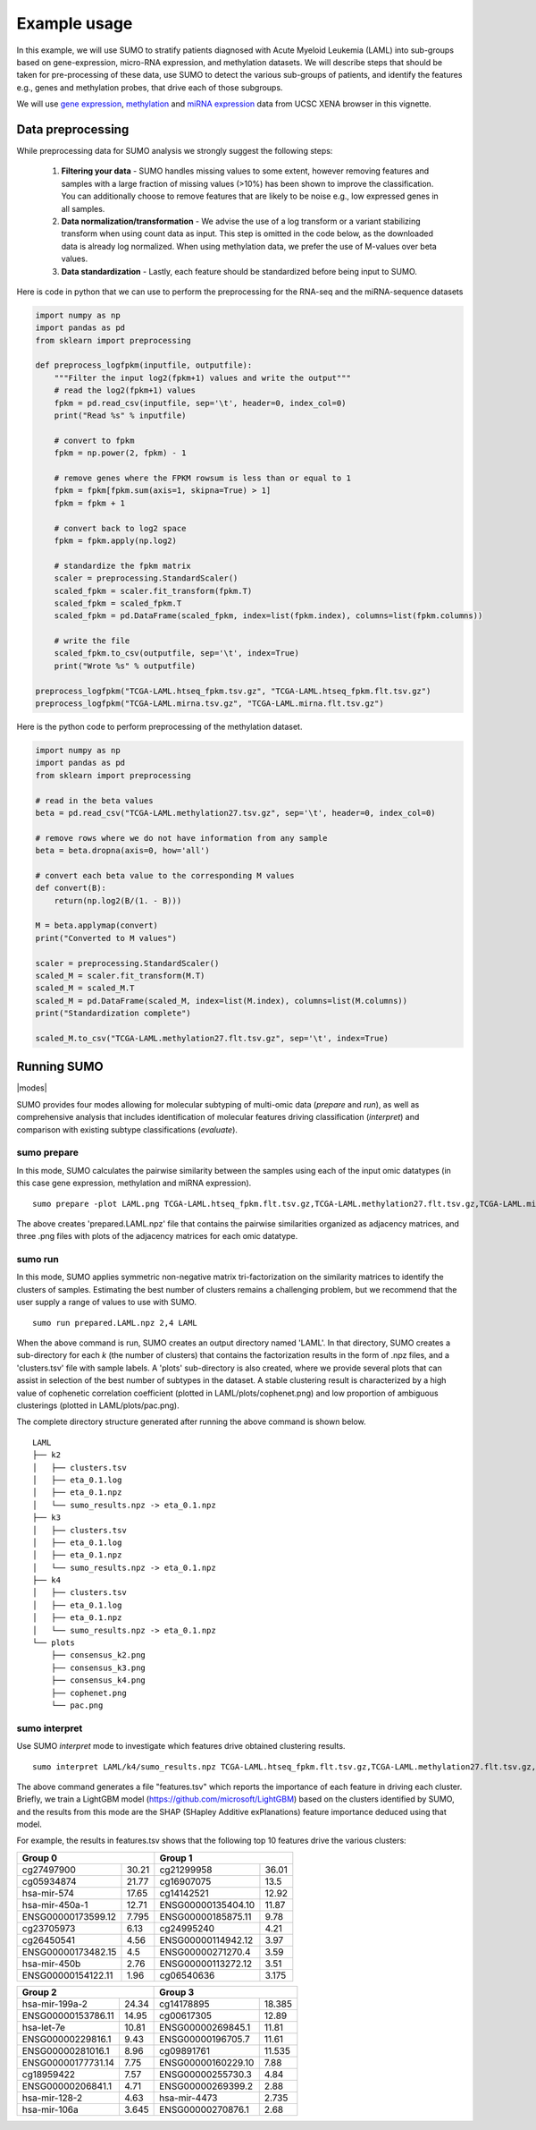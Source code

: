 *************
Example usage
*************

In this example, we will use SUMO to stratify patients diagnosed with Acute Myeloid Leukemia (LAML) into sub-groups based on gene-expression, micro-RNA expression, and methylation datasets. We will describe steps that should be taken for pre-processing of these data, use SUMO to detect the various sub-groups of patients, and identify the features e.g., genes and methylation probes, that drive each of those subgroups.

We will use `gene expression <https://gdc.xenahubs.net/download/TCGA-LAML.htseq_fpkm.tsv.gz>`_, `methylation <https://gdc.xenahubs.net/download/TCGA-LAML.methylation27.tsv.gz>`_ and `miRNA expression <https://gdc.xenahubs.net/download/TCGA-LAML.mirna.tsv.gz>`_ data from UCSC XENA browser in this vignette.

==================
Data preprocessing
==================

While preprocessing data for SUMO analysis we strongly suggest the following steps:

 1. **Filtering your data** - SUMO handles missing values to some extent, however removing features and samples with a large fraction of missing values (>10%) has been shown to improve the classification. You can additionally choose to remove features that are likely to be noise e.g., low expressed genes in all samples.

 2. **Data normalization/transformation** - We advise the use of a log transform or a variant stabilizing transform when using count data as input. This step is omitted in the code below, as the downloaded data is already log normalized. When using methylation data, we prefer the use of M-values over beta values.  

 3. **Data standardization** - Lastly, each feature should be standardized before being input to SUMO.

Here is code in python that we can use to perform the preprocessing for the RNA-seq and the miRNA-sequence datasets

.. code-block:: python3

    import numpy as np
    import pandas as pd
    from sklearn import preprocessing
    
    def preprocess_logfpkm(inputfile, outputfile):
        """Filter the input log2(fpkm+1) values and write the output"""
        # read the log2(fpkm+1) values
        fpkm = pd.read_csv(inputfile, sep='\t', header=0, index_col=0)
        print("Read %s" % inputfile)
    
        # convert to fpkm
        fpkm = np.power(2, fpkm) - 1
    
        # remove genes where the FPKM rowsum is less than or equal to 1
        fpkm = fpkm[fpkm.sum(axis=1, skipna=True) > 1]
        fpkm = fpkm + 1
    
        # convert back to log2 space 
        fpkm = fpkm.apply(np.log2)
        
        # standardize the fpkm matrix
        scaler = preprocessing.StandardScaler()
        scaled_fpkm = scaler.fit_transform(fpkm.T)
        scaled_fpkm = scaled_fpkm.T
        scaled_fpkm = pd.DataFrame(scaled_fpkm, index=list(fpkm.index), columns=list(fpkm.columns))
    
        # write the file
        scaled_fpkm.to_csv(outputfile, sep='\t', index=True)
        print("Wrote %s" % outputfile)
        
    preprocess_logfpkm("TCGA-LAML.htseq_fpkm.tsv.gz", "TCGA-LAML.htseq_fpkm.flt.tsv.gz")
    preprocess_logfpkm("TCGA-LAML.mirna.tsv.gz", "TCGA-LAML.mirna.flt.tsv.gz")


Here is the python code to perform preprocessing of the methylation dataset.

.. code-block:: python3

    import numpy as np
    import pandas as pd
    from sklearn import preprocessing
    
    # read in the beta values
    beta = pd.read_csv("TCGA-LAML.methylation27.tsv.gz", sep='\t', header=0, index_col=0)
    
    # remove rows where we do not have information from any sample
    beta = beta.dropna(axis=0, how='all')
    
    # convert each beta value to the corresponding M values
    def convert(B):
        return(np.log2(B/(1. - B)))
        
    M = beta.applymap(convert)
    print("Converted to M values")
    
    scaler = preprocessing.StandardScaler()
    scaled_M = scaler.fit_transform(M.T)
    scaled_M = scaled_M.T
    scaled_M = pd.DataFrame(scaled_M, index=list(M.index), columns=list(M.columns))
    print("Standardization complete")
    
    scaled_M.to_csv("TCGA-LAML.methylation27.flt.tsv.gz", sep='\t', index=True)


============
Running SUMO
============

.. |modes| raw:: html

    <img src="https://raw.githubusercontent.com/ratan-lab/sumo/development/doc/_images/modes.png" height="200px">

|modes|

SUMO provides four modes allowing for molecular subtyping of multi-omic data (*prepare* and *run*), as well as comprehensive analysis that includes identification of molecular features driving classification (*interpret*) and comparison with existing subtype classifications (*evaluate*).

------------
sumo prepare
------------

In this mode, SUMO calculates the pairwise similarity between the samples using each of the input omic datatypes (in this case gene expression, methylation and miRNA expression).

::

    sumo prepare -plot LAML.png TCGA-LAML.htseq_fpkm.flt.tsv.gz,TCGA-LAML.methylation27.flt.tsv.gz,TCGA-LAML.mirna.flt.tsv.gz prepared.LAML.npz

The above creates 'prepared.LAML.npz' file that contains the pairwise similarities organized as adjacency matrices, and three .png files with plots of the adjacency matrices for each omic datatype.

--------
sumo run
--------

In this mode, SUMO applies symmetric non-negative matrix tri-factorization on the similarity matrices to identify the clusters of samples. Estimating the best number of clusters remains a challenging problem, but we recommend that the user supply a range of values to use with SUMO. 

::

    sumo run prepared.LAML.npz 2,4 LAML

When the above command is run, SUMO creates an output directory named 'LAML'. In that directory, SUMO creates a sub-directory for each *k* (the number of clusters) that contains the factorization results in the form of .npz files, and a 'clusters.tsv' file with sample labels. A 'plots' sub-directory is also created, where we provide several plots that can assist in selection of the best number of subtypes in the dataset. A stable clustering result is characterized by a high value of cophenetic correlation coefficient (plotted in LAML/plots/cophenet.png) and low proportion of ambiguous clusterings (plotted in LAML/plots/pac.png).

The complete directory structure generated after running the above command is shown below.

::

    LAML
    ├── k2
    │   ├── clusters.tsv
    │   ├── eta_0.1.log
    │   ├── eta_0.1.npz
    │   └── sumo_results.npz -> eta_0.1.npz
    ├── k3
    │   ├── clusters.tsv
    │   ├── eta_0.1.log
    │   ├── eta_0.1.npz
    │   └── sumo_results.npz -> eta_0.1.npz
    ├── k4
    │   ├── clusters.tsv
    │   ├── eta_0.1.log
    │   ├── eta_0.1.npz
    │   └── sumo_results.npz -> eta_0.1.npz
    └── plots
        ├── consensus_k2.png
        ├── consensus_k3.png
        ├── consensus_k4.png
        ├── cophenet.png
        └── pac.png


--------------
sumo interpret
--------------

Use SUMO *interpret* mode to investigate which features drive obtained clustering results.

::

    sumo interpret LAML/k4/sumo_results.npz TCGA-LAML.htseq_fpkm.flt.tsv.gz,TCGA-LAML.methylation27.flt.tsv.gz,TCGA-LAML.mirna.flt.tsv.gz features.tsv


The above command generates a file "features.tsv" which reports the importance of each feature in driving each cluster. Briefly, we train a LightGBM model (https://github.com/microsoft/LightGBM) based on the clusters identified by SUMO, and the results from this mode are the SHAP (SHapley Additive exPlanations) feature importance deduced using that model.

For example, the results in features.tsv shows that the following top 10 features drive the various clusters:

+----------------------------+-----------------------------+
| Group 0                    | Group 1                     |
+====================+=======+====================+========+
| cg27497900         | 30.21 | cg21299958         | 36.01  |
+--------------------+-------+--------------------+--------+
| cg05934874         | 21.77 | cg16907075         | 13.5   |
+--------------------+-------+--------------------+--------+
| hsa-mir-574        | 17.65 | cg14142521         | 12.92  |
+--------------------+-------+--------------------+--------+
| hsa-mir-450a-1     | 12.71 | ENSG00000135404.10 | 11.87  |
+--------------------+-------+--------------------+--------+
| ENSG00000173599.12 | 7.795 | ENSG00000185875.11 | 9.78   |
+--------------------+-------+--------------------+--------+
| cg23705973         | 6.13  | cg24995240         | 4.21   |
+--------------------+-------+--------------------+--------+
| cg26450541         | 4.56  | ENSG00000114942.12 | 3.97   |
+--------------------+-------+--------------------+--------+
| ENSG00000173482.15 | 4.5   | ENSG00000271270.4  | 3.59   |
+--------------------+-------+--------------------+--------+
| hsa-mir-450b       | 2.76  | ENSG00000113272.12 | 3.51   |
+--------------------+-------+--------------------+--------+
| ENSG00000154122.11 | 1.96  | cg06540636         | 3.175  |
+--------------------+-------+--------------------+--------+


+----------------------------+-----------------------------+
| Group 2                    | Group 3                     |
+====================+=======+====================+========+
| hsa-mir-199a-2     | 24.34 | cg14178895         | 18.385 |
+--------------------+-------+--------------------+--------+
| ENSG00000153786.11 | 14.95 | cg00617305         | 12.89  |
+--------------------+-------+--------------------+--------+
| hsa-let-7e         | 10.81 | ENSG00000269845.1  | 11.81  |
+--------------------+-------+--------------------+--------+
| ENSG00000229816.1  | 9.43  | ENSG00000196705.7  | 11.61  |
+--------------------+-------+--------------------+--------+
| ENSG00000281016.1  | 8.96  | cg09891761         | 11.535 |
+--------------------+-------+--------------------+--------+
| ENSG00000177731.14 | 7.75  | ENSG00000160229.10 | 7.88   |
+--------------------+-------+--------------------+--------+
| cg18959422         | 7.57  | ENSG00000255730.3  | 4.84   |
+--------------------+-------+--------------------+--------+
| ENSG00000206841.1  | 4.71  | ENSG00000269399.2  | 2.88   |
+--------------------+-------+--------------------+--------+
| hsa-mir-128-2      | 4.63  | hsa-mir-4473       | 2.735  |
+--------------------+-------+--------------------+--------+
| hsa-mir-106a       | 3.645 | ENSG00000270876.1  | 2.68   |
+--------------------+-------+--------------------+--------+